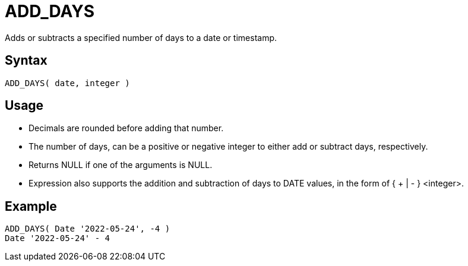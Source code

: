 ////
Licensed to the Apache Software Foundation (ASF) under one
or more contributor license agreements.  See the NOTICE file
distributed with this work for additional information
regarding copyright ownership.  The ASF licenses this file
to you under the Apache License, Version 2.0 (the
"License"); you may not use this file except in compliance
with the License.  You may obtain a copy of the License at
  http://www.apache.org/licenses/LICENSE-2.0
Unless required by applicable law or agreed to in writing,
software distributed under the License is distributed on an
"AS IS" BASIS, WITHOUT WARRANTIES OR CONDITIONS OF ANY
KIND, either express or implied.  See the License for the
specific language governing permissions and limitations
under the License.
////
= ADD_DAYS

Adds or subtracts a specified number of days to a date or timestamp.
		
== Syntax
----
ADD_DAYS( date, integer )
----

== Usage

* Decimals are rounded before adding that number.
* The number of days, can be a positive or negative integer to either add or subtract days, respectively.
* Returns NULL if one of the arguments is NULL.
* Expression also supports the addition and subtraction of days to DATE values, in the form of { + | - } <integer>.

== Example
----
ADD_DAYS( Date '2022-05-24', -4 )
Date '2022-05-24' - 4
----